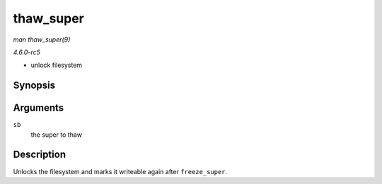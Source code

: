 .. -*- coding: utf-8; mode: rst -*-

.. _API-thaw-super:

==========
thaw_super
==========

*man thaw_super(9)*

*4.6.0-rc5*

- unlock filesystem


Synopsis
========

.. c:function:: int thaw_super( struct super_block * sb )

Arguments
=========

``sb``
    the super to thaw


Description
===========

Unlocks the filesystem and marks it writeable again after
``freeze_super``.


.. ------------------------------------------------------------------------------
.. This file was automatically converted from DocBook-XML with the dbxml
.. library (https://github.com/return42/sphkerneldoc). The origin XML comes
.. from the linux kernel, refer to:
..
.. * https://github.com/torvalds/linux/tree/master/Documentation/DocBook
.. ------------------------------------------------------------------------------
